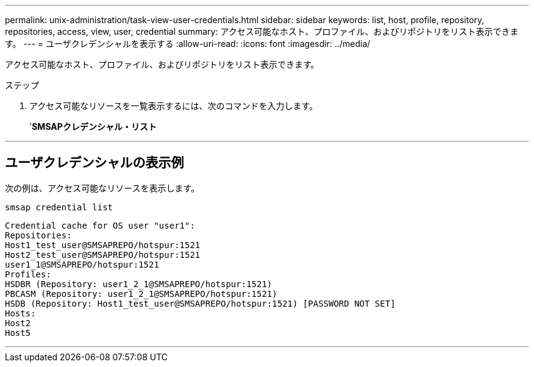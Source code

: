 ---
permalink: unix-administration/task-view-user-credentials.html 
sidebar: sidebar 
keywords: list, host, profile, repository, repositories, access, view, user, credential 
summary: アクセス可能なホスト、プロファイル、およびリポジトリをリスト表示できます。 
---
= ユーザクレデンシャルを表示する
:allow-uri-read: 
:icons: font
:imagesdir: ../media/


[role="lead"]
アクセス可能なホスト、プロファイル、およびリポジトリをリスト表示できます。

.ステップ
. アクセス可能なリソースを一覧表示するには、次のコマンドを入力します。
+
'*SMSAPクレデンシャル・リスト*



'''


== ユーザクレデンシャルの表示例

次の例は、アクセス可能なリソースを表示します。

[listing]
----
smsap credential list
----
[listing]
----
Credential cache for OS user "user1":
Repositories:
Host1_test_user@SMSAPREPO/hotspur:1521
Host2_test_user@SMSAPREPO/hotspur:1521
user1_1@SMSAPREPO/hotspur:1521
Profiles:
HSDBR (Repository: user1_2_1@SMSAPREPO/hotspur:1521)
PBCASM (Repository: user1_2_1@SMSAPREPO/hotspur:1521)
HSDB (Repository: Host1_test_user@SMSAPREPO/hotspur:1521) [PASSWORD NOT SET]
Hosts:
Host2
Host5
----
'''